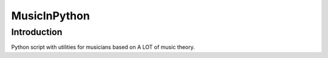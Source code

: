 #############
MusicInPython
#############

Introduction
============
Python script with utilities for musicians based on A LOT of music
theory.
